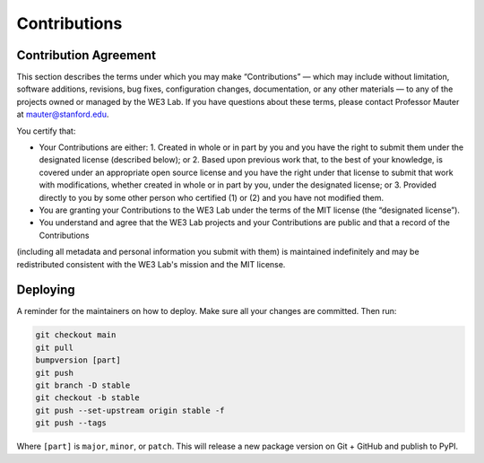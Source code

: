 *************
Contributions
*************

Contribution Agreement
======================
This section describes the terms under which you may make “Contributions” — 
which may include without limitation, software additions, revisions, bug fixes, configuration changes, documentation, or any other materials —
to any of the projects owned or managed by the WE3 Lab. 
If you have questions about these terms, please contact Professor Mauter at mauter@stanford.edu.

You certify that:

- Your Contributions are either:
  1.	Created in whole or in part by you and you have the right to submit them under the designated license (described below); or
  2.	Based upon previous work that, to the best of your knowledge, is covered under an appropriate open source license and you have the right under that license to submit that work with modifications, whether created in whole or in part by you, under the designated license; or
  3.	Provided directly to you by some other person who certified (1) or (2) and you have not modified them.

- You are granting your Contributions to the WE3 Lab under the terms of the MIT license (the “designated license”).

- You understand and agree that the WE3 Lab projects and your Contributions are public and that a record of the Contributions 
(including all metadata and personal information you submit with them) is maintained indefinitely 
and may be redistributed consistent with the WE3 Lab's mission and the MIT license.

.. _CONTRIBUTING_Deploying:

Deploying
=========

A reminder for the maintainers on how to deploy.
Make sure all your changes are committed.
Then run:

.. code-block:: bash

  git checkout main
  git pull
  bumpversion [part]
  git push
  git branch -D stable
  git checkout -b stable
  git push --set-upstream origin stable -f
  git push --tags

Where ``[part]`` is ``major``, ``minor``, or ``patch``.
This will release a new package version on Git + GitHub and publish to PyPI.
